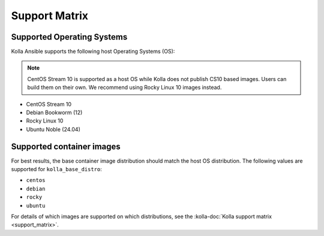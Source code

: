 ==============
Support Matrix
==============

Supported Operating Systems
~~~~~~~~~~~~~~~~~~~~~~~~~~~

Kolla Ansible supports the following host Operating Systems (OS):

.. note::

   CentOS Stream 10 is supported as a host OS while Kolla does not publish CS10
   based images. Users can build them on their own. We recommend using Rocky
   Linux 10 images instead.

* CentOS Stream 10
* Debian Bookworm (12)
* Rocky Linux 10
* Ubuntu Noble (24.04)

Supported container images
~~~~~~~~~~~~~~~~~~~~~~~~~~

For best results, the base container image distribution should match the host
OS distribution. The following values are supported for ``kolla_base_distro``:

* ``centos``
* ``debian``
* ``rocky``
* ``ubuntu``

For details of which images are supported on which distributions, see the
:kolla-doc:`Kolla support matrix <support_matrix>`.
